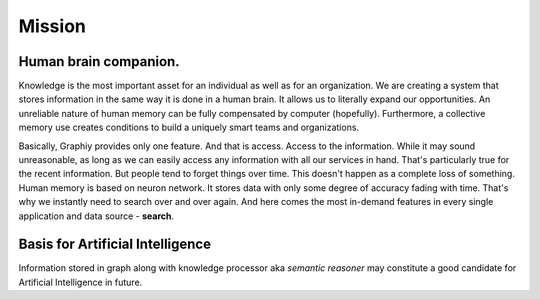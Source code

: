 Mission
=======

Human brain companion.
~~~~~~~~~~~~~~~~~~~~~~

Knowledge is the most important asset for an individual as well as for
an organization.
We are creating a system that stores information in the same way it is
done in a human brain. It allows us to literally expand our
opportunities. An unreliable nature of human memory can be fully
compensated by computer (hopefully). Furthermore, a collective memory use creates
conditions to build a uniquely smart teams and organizations.

Basically, Graphiy provides only one feature. And that is access. Access
to the information. While it may sound unreasonable, as long as we can
easily access any information with all our services in hand. That's
particularly true for the recent information. But people tend to forget
things over time. This doesn't happen as a complete loss of something.
Human memory is based on neuron network. It stores data with only some
degree of accuracy fading with time. That's why we instantly need to
search over and over again. And here comes the most in-demand features
in every single application and data source - **search**.


Basis for Artificial Intelligence
~~~~~~~~~~~~~~~~~~~~~~~~~~~~~~~~~

Information stored in graph along with knowledge processor aka *semantic
reasoner* may constitute a good candidate for Artificial Intelligence in
future.
